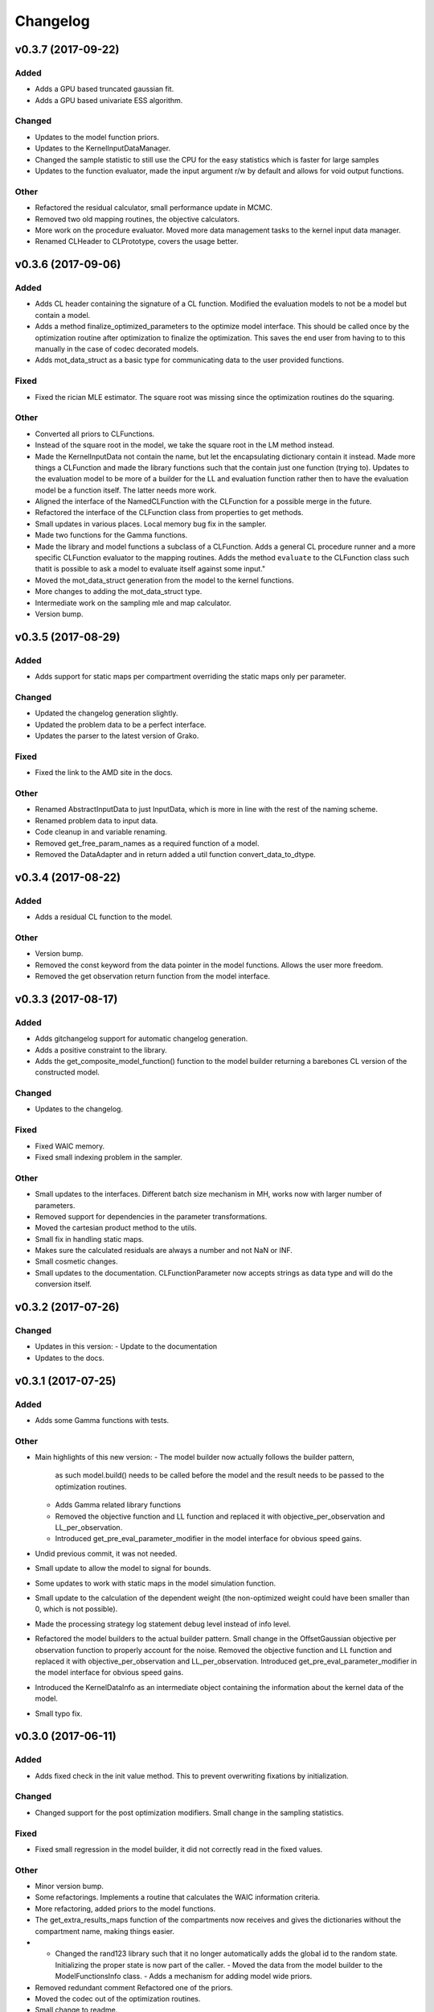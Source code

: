 *********
Changelog
*********


v0.3.7 (2017-09-22)
===================

Added
-----
- Adds a GPU based truncated gaussian fit.
- Adds a GPU based univariate ESS algorithm.

Changed
-------
- Updates to the model function priors.
- Updates to the KernelInputDataManager.
- Changed the sample statistic to still use the CPU for the easy statistics which is faster for large samples
- Updates to the function evaluator, made the input argument r/w by default and allows for void output functions.

Other
-----
- Refactored the residual calculator, small performance update in MCMC.
- Removed two old mapping routines, the objective calculators.
- More work on the procedure evaluator. Moved more data management tasks to the kernel input data manager.
- Renamed CLHeader to CLPrototype, covers the usage better.


v0.3.6 (2017-09-06)
===================

Added
-----
- Adds CL header containing the signature of a CL function. Modified the evaluation models to not be a model but contain a model.
- Adds a method finalize_optimized_parameters to the optimize model interface. This should be called once by the optimization routine after optimization to finalize the optimization. This saves the end user from having to to this manually in the case of codec decorated models.
- Adds mot_data_struct as a basic type for communicating data to the user provided functions.

Fixed
-----
- Fixed the rician MLE estimator. The square root was missing since the optimization routines do the squaring.

Other
-----
- Converted all priors to CLFunctions.
- Instead of the square root in the model, we take the square root in the LM method instead.
- Made the KernelInputData not contain the name, but let the encapsulating dictionary contain it instead. Made more things a CLFunction and made the library functions such that the contain just one function (trying to). Updates to the evaluation model to be more of a builder for the LL and evaluation function rather then to have the evaluation model be a function itself. The latter needs more work.
- Aligned the interface of the NamedCLFunction with the CLFunction for a possible merge in the future.
- Refactored the interface of the CLFunction class from properties to get methods.
- Small updates in various places. Local memory bug fix in the sampler.
- Made two functions for the Gamma functions.
- Made the library and model functions a subclass of a CLFunction. Adds a general CL procedure runner and a more specific CLFunction evaluator to the mapping routines. Adds the method ``evaluate`` to the CLFunction class such thatit is possible to ask a model to evaluate itself against some input."
- Moved the mot_data_struct generation from the model to the kernel functions.
- More changes to adding the mot_data_struct type.
- Intermediate work on the sampling mle and map calculator.
- Version bump.


v0.3.5 (2017-08-29)
===================

Added
-----
- Adds support for static maps per compartment overriding the static maps only per parameter.

Changed
-------
- Updated the changelog generation slightly.
- Updated the problem data to be a perfect interface.
- Updates the parser to the latest version of Grako.

Fixed
-----
- Fixed the link to the AMD site in the docs.

Other
-----
- Renamed AbstractInputData to just InputData, which is more in line with the rest of the naming scheme.
- Renamed problem data to input data.
- Code cleanup in and variable renaming.
- Removed get_free_param_names as a required function of a model.
- Removed the DataAdapter and in return added a util function convert_data_to_dtype.


v0.3.4 (2017-08-22)
===================

Added
-----
- Adds a residual CL function to the model.

Other
-----
- Version bump.
- Removed the const keyword from the data pointer in the model functions. Allows the user more freedom.
- Removed the get observation return function from the model interface.


v0.3.3 (2017-08-17)
===================

Added
-----
- Adds gitchangelog support for automatic changelog generation.
- Adds a positive constraint to the library.
- Adds the get_composite_model_function() function to the model builder returning a barebones CL version of the constructed model.

Changed
-------
- Updates to the changelog.

Fixed
-----
- Fixed WAIC memory.
- Fixed small indexing problem in the sampler.

Other
-----
- Small updates to the interfaces. Different batch size mechanism in MH, works now with larger number of parameters.
- Removed support for dependencies in the parameter transformations.
- Moved the cartesian product method to the utils.
- Small fix in handling static maps.
- Makes sure the calculated residuals are always a number and not NaN or INF.
- Small cosmetic changes.
- Small updates to the documentation. CLFunctionParameter now accepts strings as data type and will do the conversion itself.


v0.3.2 (2017-07-26)
===================

Changed
-------
- Updates in this version:
  - Update to the documentation
- Updates to the docs.


v0.3.1 (2017-07-25)
===================

Added
-----
- Adds some Gamma functions with tests.

Other
-----
- Main highlights of this new version:
  - The model builder now actually follows the builder pattern,
    as such model.build() needs to be called before the model and
    the result needs to be passed to the optimization routines.
  - Adds Gamma related library functions
  - Removed the objective function and LL function and replaced it with
    objective_per_observation and LL_per_observation.
  - Introduced get_pre_eval_parameter_modifier in the model interface
    for obvious speed gains.
- Undid previous commit, it was not needed.
- Small update to allow the model to signal for bounds.
- Some updates to work with static maps in the model simulation function.
- Small update to the calculation of the dependent weight (the non-optimized weight could have been smaller than 0, which is not possible).
- Made the processing strategy log statement debug level instead of info level.
- Refactored the model builders to the actual builder pattern. Small change in the OffsetGaussian objective per observation function to properly account for the noise. Removed the objective function and LL function and replaced it with objective_per_observation and LL_per_observation. Introduced get_pre_eval_parameter_modifier in the model interface for obvious speed gains.
- Introduced the KernelDataInfo as an intermediate object containing the information about the kernel data of the model.
- Small typo fix.


v0.3.0 (2017-06-11)
===================

Added
-----
- Adds fixed check in the init value method. This to prevent overwriting fixations by initialization.

Changed
-------
- Changed support for the post optimization modifiers. Small change in the sampling statistics.

Fixed
-----
- Fixed small regression in the model builder, it did not correctly read in the fixed values.

Other
-----
- Minor version bump.
- Some refactorings. Implements a routine that calculates the WAIC information criteria.
- More refactoring, added priors to the model functions.
- The get_extra_results_maps function of the compartments now receives and gives the dictionaries without the compartment name, making things easier.
- - Changed the rand123 library such that it no longer automatically adds the global id to the random state. Initializing the proper state is now part of the caller. - Moved the data from the model builder to the ModelFunctionsInfo class. - Adds a mechanism for adding model wide priors.
- Removed redundant comment Refactored one of the priors.
- Moved the codec out of the optimization routines.
- Small change to readme.


v0.2.42 (2017-05-29)
====================
- New version, containing the Subplex method.
- Removed non-ascii characters from a few of the comments.
- Small improvements to the NMSimplex method (better initialization), moved the NMSimplex algorithm to a library function, added the Subplex method as Sbplex.
- Small update to the test functions.
- Cleaned up the code in the model_builder.


v0.2.41 (2017-05-18)
====================
- Renamed 'get_optimized_param_names' in the model to 'get_free_param_names'


v0.2.40 (2017-05-17)
====================

Fixed
-----
- Fixed indexing problem with very large kernels.

Other
-----
- Moved the dependencies to the fixes API.
- Default back to single core processing if we run out of memory in the ESS calculations.
- Ulong to long in some parts of the averaging methods.
- Uses ulong now for global index locations, this fixes a long standing issue with memory corruption issues.
- Removed events as synchronization point and uses queue finish instead.
- First working version of the new MCMC sampler.
- Some refactoring in MCMC.


v0.2.39 (2017-04-09)
====================
- Reverted previous update.


v0.2.38 (2017-04-09)
====================
- Small update in the dependent parameter computation. This should be more friendly to low memory devices.
- Small update to the release-github in the Makefile.


v0.2.37 (2017-04-03)
====================

Added
-----
- Adds unit test for the model interfaces.
- Adds ESS maps to the sampling output.
- Adds a multiple lower and upper bound setter to the model builder.
- Adds the possibility to describe in a data adapter if the data can be stored in a local pointer if possible.
- Adds the AxialNormalPDF prior distribution. Small update to the model builder to now accept parameters with a dot in the name, useful for the priors.
- Adds some gc collect statements in the hope that it fixes the memory issues.
- Adds some mcmc diagnostic functionality like univariate ESS and multivariate ESS (Effective Samples Size)
- Adds the ability to unset some compile flags if we ware operating in double precision. Previously, the compile flag -cl-single-precision-constant was always enabled. When running in double precision mode this led to problems. Now, we added some switches that made sure that this flag is disabled when running in double.
  Also added a few small tweaks to the LM model for better accuracy.
- Adds exception handling to detecting double capability of a device.
- Adds a function get the log likelihood per observation.
- Adds first draft of an ARD prior.
- Adds support for hyperparameters to the priors.
- Adds comments to simplex model.
- Added a ModelDataToKernel clas that is able to convert the model data (Variable, Protocol, Static) data to buffers and CL kernel elements. This required a lot of refactoring in most of the CL routines.
- Adds version log entry to the base optimizer.
- Adds the random restart optimizer.
- Added range bounds to the cossqrclamptransform and the sinsqrclamptransform to prevent NaN.
- Adds memory release calls to most of the Worker classes, to hopefully prevent the memory allocation errors. Adds a GridSearch optimization routine. Adds a multi step optimization meta-optimizer.
- Adds links to the downloadable .whl.
- Adds a little more spacing between the paragraphs.
- Adds sudo to the installation commands.
- Adds the function docs again to git.
- Adds a calculator for the objective lists.
- Adds config checking for the cl environments setter.
- Adds debian specific make files.
- Adds meta sampler.
- Adds support for the current observation special parameter.
- Adds support for data transformation function in the model builder.
- Adds scalar test function.
- Adds equals function to the CL environments. Made the CL env and load balancer kwargs in the optimizer routines.
- Adds a smart device selection function to the CL environments factory. This enables adding filters for certain devices or platforms.
- Adds simulated annealing, adds circular gaussian proposal. Small bugfix in sample statistics.
- Adds memory pointers back to the optimizer.
- Adds static parameters. This also changes the model builder to accept these static parameters. Also changed the default batch size setting in the load balancing strategies.
- Adds changes to the powell routine.
- Adds initial Bessel function and Rician noise model.
- Adds additional stopping criteria to NMSimlex. The one by P. E. Gill, W. Murray, and M. H. Wright. Practical Optimization. Academic Press, New York, 1981.
- Adds support for return codes to the optimization routines. Adds return codes for LM method.
- Adds factor 2 to the offset gaussian noise model.
- Adds super call in one of the classes.
- Adds more qualifiers to the DataType class.
- Adds float version of the dawson, erfi and im_w_of_x functions.
- Adds initial work on adapters. Adds a data adapter.
- Adds runtime context function.
- Adds an attribute to the model builder to allow for analyzing only a selection of the problems.
- Adds model building dir and moved some components to the model building.
- Adds two more error measures, sse and mse.
- Adds ellipsis for smaller code, moved some of the buffer creation to a separate function.
- Adds a specific struct for containing the cl context. I thought this might improve things, but it does not.
- Adds the praxis optimization routine.
- Adds step bound option to LM.
- Adds the ability to set the optimization options.
- Adds method to set the noise level standard deviation in the evaluation models.
- Adds loglikelihood calculator, bugfixes to the evaluation model offsetgaussian.
- Adds str function to cl_environments.
- Adds optimization in model builder. If a protocol parameter is constant for all rows then we add the value directly in the function call.
- Adds pretty print for the routines for logging and the factory method.
- Adds some logging information, fixed bugs in calc_dependent_params.
- Adds logging, some optimizations.
- Adds new worker class for load balancing. Converted half of the old workers to the new one.
- Adds support for pertubation functions in the parameters.
- Adds routine for calculating the maps of the dependent parameters.
- Added a function for checking if a protocol has the right columns to the model builders file.

Changed
-------
- Updates to the Rand123 implementation. Changed the default key length to 2 and made it fixed. Counters are now implemented correctly in the Rand123 front-end. Added more state information to the MHState object in Metropolis Hastings.
- Changed some of the MCMC state variables from local to global pointers.
- Changed the return type to double in a few places for better accuracy.
- Updates to the mcmc diagnostics.
- Updates to the calculation of the work group size in the MCMC algorithm.
- Updates to the library functions classes. Refactored to a better layout.
- Updates to the priors.
- Changes to install docs.
- Changes to install docs.
- Changes to install docs.
- Changes to install docs.
- Changed the lower bound to 0 in the clamp in sinsqrclamptransform (from -1), it does not change anything.
- Changed the default NMSimplex functioning to use adaptive coefficients.
- Updates to the install guide.
- Updates to the rng.
- Updates to the documentation structure.
- Updates to install.
- Updates to the documentation.
- Updates to the documentation.
- Updates to the configuration file, adds VoidConfigurationAction.
- Changed the introduction document page.
- Updates to the install guide.
- Updates to readme.
- Updates to docs, adds device selection function to the init module.
- Updates to the installation of Linux docs.
- Updates to the installation of Linux docs.
- Updates to the documentation.
- Updates to the readme file.
- Updates to the ubuntu packaging.
- Updates to the ubuntu packaging in makefile.
- Updates to the ubuntu packaging in makefile.
- Updates to the installation guide.
- Updates to the docs.
- Updates to gitignore.
- Updates to gitignore.
- Updates to the debian packaging.
- Updates to the docs.
- Updates to the docs.
- Updates to the docs.
- Updates to docs.
- Updates to docs.
- Updates to docs.
- Updates to the docs.
- Updates to the docs.
- Updates to the docs.
- Updates to the docs.
- Updates to the docs.
- Updates to the docs.
- Updates to the docs.
- Updates to the docs.
- Updates to the documentation.
- Updates to the documentation config.
- Updates to the documentation config.
- Updates to the documentation config.
- Updates to the documentation config.
- Updates to the documentation config.
- Updates to the documentation config.
- Updates to the documentation config.
- Updates to the documentation config.
- Updates to the documentation config.
- Updates to the documentation config.
- Updates to the doc config.
- Updates to readme.
- Updates to readme.
- Updates to readme.
- Updates to readme.
- Updates to readme.
- Updates to readme.
- Updates to readme.
- Updates to readme.
- Updates to readme.
- Updates to readme.
- Updates to readme.
- Updates to readme.
- Updates to readme.
- Updates to readme.
- Updates to readme.
- Updates to readme.
- Updates to readme.
- Updates to readme.
- Updates to readme.
- Updates to readme.
- Updates to readme.
- Updates to readme.
- Updates to readme.
- Updates to readme.
- Updates to readme.
- Updates to readme.
- Updates to readme.
- Updates to readme.
- Updates to readme.
- Updates to readme.
- Updates to readme.
- Updates to readme.
- Updates to readme.
- Updates to readme.
- Updates to readme.
- Updates to readme.
- Updates to the first legendre term function.
- Updates the simplex default patience.
- Updates to the documentation, removed the quick hack in the all_devices call.
- Changed 'get_new_context' to 'get_cl_context', which is semantically more correct.
- Changed the runtime configuration to a module singleton. The AbstractCLRoutine now loads default configuration from the configuration module. It is now no longer necessary to provide every CL routine with a device and load balancer.
- Changed return codes to char array.
- Updates to the enqueue map readout.
- Changed ranlux, and as a result could change the buffer allocation in the optimizers and mcmc sampling.
- Changed memory pointer flag in likelihood calculator to use_host_ptr.
- Changed memory pointers in final param transform. Reverted the memory hack in Powell. This did not work with Ball & Stick Stick with MDT.
- Changed MOT_FLOAT_TYPE to mot_float_type.
- Updates to the filterings. Different memory strategies.
- Updates to the helper routines.
- Changed powell (for a large part) back to the original code. That is, I separated the functions again.
- Updates to the packaging and distribution.
- Changes to the NMSimplex routine. Adds initial simplex scale array to set the scale per parameter. Adds initial support for Subplex method.
- Changed the _create_workers function in the CL routines. It now accepts a single python callback to generate the workers instead of generating the workers directly.
- Updates to the lmmin euclidian norm function.
- Updates to the lmmin euclidian norm function.
- Updates to the lmmin lm_lmpar.
- Updates to lmmin qrfaq.
- Updates to lmmin qrsolv.
- Changed CLContext class to CLRunContext.
- Changed the models and optimizers float to MOT_FLOAT_TYPE.
- Updates to PrAxis.
- Updates to the comments.
- Updates to the evaluation models, bugfixes in MH.
- Changed the CL code construction slightly. Now the var_data params in the data structure are initialized to a value instead of an array in the case of single dimensional arrays.
- Changed the default nmr of iterations in MCMC, back to defaulf of 1500.
- Updates to create_workers, updates to the sampling routine.
- Updates to LM.
- Changed the AR calculation back.
- Updates to the requirements.
- Updates to the load balancers.
- Updates to the meta optimizer.
- Updates from Toronto.

Fixed
-----
- Fixed the bug in the full log likelihood of the gaussian and offset-gaussian evaluation models.
- Fixed small typo in the docs.
- Fixed small typo in docs.
- Fixed sampling setting defaults in MCMC.
- Fixed bug in the noise std kernel value.
- Fixed array init bug in the rand123 initializer.
- Fixed regression in the codec.
- Fixed regression.
- Fixed dependencies and updated version.
- Fixed setup.py make issue.
- Fixed bug with scalar static map values.
- Fixed some regressions due to the previous commit.
- Fixed the enqueue map buffer readout problems.
- Fixed the right setting for the load balancing batches.
- Fixed comments in load balancer.
- Fixed small unicode/int/string bug in the cl parameters.
- Fixes the bug that the selected voxels where not selected when fetching the fixed parameters.
- Fixed some syntax warnings.
- Fixed error in comment.
- Fixed bug in the calculation of the dependent parameters.
- Fixed bug with loading 'Any' device from the cl environment factory.

Other
-----
- Preparing for github releases.
- Small refactoring in the balance strategies.
- Renamed the SumOfSquares method to SumOfSquaresEvaluationModel. Added a config switch for specifying which flags to remove when running in double precision.
- Merge branch 'master' of github.com:cbclab/MOT.
- Reverted the static map changes in the model builders. The static maps are handled now again as protocol params, one value for multiple compartments.
- Renamed test cases.
- Removed the rand123 module and moved the functions to the generate_random module.
- More updates to how the CL library functions are handled.
- Removed the cl_header functionality in favor of simply cl_code.
- Small refactorings in the random123 library. Adds unit tests for the utils module.
- Version bump.
- Version bump.
- The Metropolis Hastings routine now outputs an output object with additional information like a MHState object which contains information about the current state of the sampler. This allows one to continue sampling from the last state.
- Moved some of the optimization and sampling post-processing out of the optimizers and samplers. The optimizers and samplers now return output classes as an intermediate interface. Also, removed the gridsearch functionality, it was not really useful.
- Implements a working version of the univariate ess using the autocorrelations.
- A push towards interfaces for most objects.
- Set the burnin default length to 0.
- Small bugfixes in several places. Updates to MCMC: added some global arrays to contain the state of the sampler. This in the future would allow one to interrupt sampling and continue later with the exact same state as if there were no interruption.
- Version bump.
- Removed debugging tools.
- Version bump.
- Version bump.
- Removed the clipped gaussian proposal.
- Finalizes the work on the proposal update functions.
- Parallelized MCMC within a problem using workgroups. Adds proposal update functions.
- Removed the objective_list function in the model and replaced it with a function that returns the evaluation value per observation.
- Version bump.
- Work on the sampling.
- Moved the weights dependency to the model builder.
- Merge branch 'master' of github.com:cbclab/MOT.
- Internal updates to the way bounds are handled in the model builder. It now fully accepts maps for the bounds.
- Reformatted the priors and added vector (map based) bounds to the priors.
- Removed wily from the upload targets, adds explicit cast to the transformations.
- Renamed MutableMapping to Mapping in a few places, it is more general.
- Version bump.
- Small updates to the grid search, got it working again.
- Merge branch 'master' of github.com:cbclab/MOT.
- More refactoring in the model builder.
- Moved the buffer generation back to the CL routines.
- Version bump.
- The parameter transformations (codec) now accept maps for the lower and upper bounds of the parameters.
- Moved the codec generation functions to the model class. The encoding and decoding transformations now also accept the model data as an argument, paving the way to maps for the bounds.
- Made the model data buffer generation part of the model class.
- Removed a few old methods, updates to some comments.
- Small fix to the Powell identity reset method.
- Merge branch 'master' of github.com:cbclab/MOT.
- Update install.rst.
  Adds an install dependency
- Update README.rst.
- Replaces the old RanLux RNG with the Random123 RNG.
- Finished adding the Random123 RNG.
- Created the RNG with Random123, now proceeding with adding it to the code.
- More work on the Random123 RNG.
- More workon on Random123.
- More work on the Random123 RNG.
- More work on properly implementing the Random123 RNG.
- Initial work on the new RNG.
- MOT now uses the CosSqrClampTransform for the Weights instead of the CosSqrTransform which did not check for bounds.
- Small changes to the docs.
- Small doc updates.
- Merge branch 'master' of github.com:cbclab/MOT.
- A few adds to the install  docs.
- Removed unused import.
- Removed the get from apt-get.
- Small update to the readme.
- Edits to the install docs and added binary 2015.2.4 whl for download.
- Removed praxis from factory.
- Removed praxis.
- Merge branch 'master' of github.com:cbclab/MOT.
- Version bump for the function added to the mot init module in a previous commit.
- Working Ubuntu PPA packaging, updates to the README files to reflect the basic requirements.
- First complete version of the installation guide.
- Small updates to the credits and installation instructions in the documentation.
- Removed the changelog from the docs. Considering to use the GitHub Releases for this using the Git commit messages as a base.
- Merge branch 'master' of github.com:cbclab/MOT.
- More work on the documentation.
- Moved all model building aspects into a separate subpackage.
- Some restructuring of the codebase, updates to the documentation, version bump.
- Merge branch 'master' of github.com:robbert-harms/MOT.
- Update README.rst.
- First public version.
- Moved one of the big private arrays in the LM method to global memory. The problem was that the compiler sometimes failed to find a contiguous memory block and returnd a out of resources error.
- Version bump.
- Removed the meta optimizer.
- Removed the perturbation from the parameters and the models.
- Some refactoring on the model optimization.
- It is safer to check for collections.MutableMapping instead of dict.
- Small update to the checks in calculate_model_estimates.
- Only sets noise level if not None in the single model.
- Small fix to LM.
- Removed smoothing from the meta optimizer.
- Small updates to the problem data class.
- Moved the noise std to the problem data.
- Small fix for 4d static maps.
- The codec runner now no longer needs the specific cl environment and load balancer.
- Made the model estimate code accept both an array and an ndarray.
- Model estimate code now uses the given array for the estimations.
- Disables Clover for now.
- Small changes to make it 2.7 compatible.
- Modified model estimates calculator, adds it as default output map to the meta optimizer.
- Comments'
- Removed float warning from MCMC, version bump.
- Simplified the demo implementation of SA.
- First final draft of simulated annealing.
- Small updates to the constructors.
- Slight speedup in error measures calculation, small bugfix in model builders.
- Small bugfix to the model builder in the case of only one problem data instance.
- LevenbergMarquardt now uses the user defined noise model.
- Small update to the readout of the exit code from the optimizer.
- Reverted the default runtime configuration settings to all devices with GPUPreferred load balancer.
- Reverted back to a single parameters buffer for read and write.
- Version bump.
- Resets the load balance batch size.
- Small bugfix to powell.
- Version bump.
- Removed old post processing test code and removed the voxels processed buffer from the optimizers.
- Tried to fix python2.7 bug with unicode.
- Version bump.
- Removed the -cl-strict-aliasing compile flag.
- The compile flags are set per abstract cl routine. This allows per kernel compile flag settings. Set the default flags to 'unsafe' flags for speed.
- Small update to the correct logging position of the sampling log file. Bug fix to memory mapping MH sampling.
- Reverted change in Powell. Changed pointers flags in MH sampling.
- Made the load balancer accept a list of wait events.
- Evaluation function speed-up in Powell, this now uses the same array for the decoding.
- More updates to the memory pointers in OpenCL.
- Testing new memory buffer layout with the optimizer.
- Testing new memory buffer layout with the log likelihood.
- Testing new memory buffer layout.
- Testing new way of defining buffers and kernels with global work offset.
- Reverted back to explicit memory readout, the implicit did not work with nvidia.
- Made a few changes here and there to the buffer allocation. Removed the additional stopping criteria in NMSimplex. Made the MH work with float again.
- Version bump.
- Sampler now uses the incomplete log likelihood for sampling. This is faster and does not change the results.
- Sampler working fully again.
- Sampling works, but without burnin.
- Working on the sampler, trying to move to float.
- Made some structural changes to Powell.
- In the transformations of the weights, adds fabs() call. Updates to MH sampling, inlined the scalars.
- Removed some of the fma calls. This returns the code to original state.
- Removed some of the pown function calls.
- Reverted some of the changes to powell, and the erfi functions. Also removed the constant terms in the evaluation models during maximum likelihood estimation.
- Small update to powell.
- Removed the previous changes with the pointer flags. They do not work properly on Windows machines.
- Moving to use_host_ptr.
- Slight updates to powell.
- Small update to powell.
- Removed unused windows only import from balance strategies.
- Merge branch 'master' of ssh://137.120.141.88:7999/mts/mot.
- Small updates to the CL runtime coordination.
- Large changes to the erfi functions. Small update to the evaluation models. Made the legendre function double again.
- Large updates to the evaluation models.
- Renamed prtcl to protocol.
- Small update to the unit tests to make them run.
- Renamed the global fixed parameters to model_data, this better covers the semantics.
- Legendre back to MOT_FLOAT_TYPE.
- Small updates to the Rician evaluation function.
- Made the first legendre calculation double by default.
- Made the bessel functions double by default. Updates to the Rician evaluation model. The log likelihood calculator now accepts the evaluation model you want to use. This is needed if the model has a Rician eval model but you want to have the Gaussian eval model for the BIC calculations.
- Version bump.
- Reverted some of the changes to NMSimplex. The Subplex algorithm will have to have its own Simplex (probably)
- Removed some of the variable resuses in LM.
- Trying to get LM to compile again with Noddi.
- Finished updating LM to latest version.
- Small updates to the comments, small updates to the sampling datastructure in MCMC.
- Small updates to the comments.
- Small updates to the comments.
- Small updates to make signal generation possible.
- Small updates to the models, adds a parser for the CLDataType.
- Version bump.
- Small semantic changes to the loglikelihood and residual calculators.
- Small updates to the grammar of the model tree's.
- Bugfix to the LM decode function twice.
- More work on the DataAdapters, everything now seems to be working again.
- The kernel code generators are now accepting DataAdapters.
- Removed some old code.
- Version bump.
- Small bugfix in the model builders.
- Moved more to the model building.
- Moved more items to model_building.
- Small update to the model builders. It needs more work, specifically for the new slicing routines in MDT.
- Removed opencl 1.1 support.
- Small update to the load balance strategy.
- Removed ; from the dependencies.
- Removed ; from the dependencies.
- Slight changes to the optimizer.
- Small updates to simplex.
- Completes the work on the PrAxis method.
- More updates to PrAxis method. Now only need to add the rand function.
- Slight update to the nm simplex.
- Small bugfix in the logging in MCMC.
- Improved the evaluation models, we use a sigma of 1 now.
- Small bugfix in the eval function from model builders.
- Slight changes to allow adapting the eval function.
- Small changes in the logging.
- Removed some old calls.
- Bug fix to the evaluate_model function. Initial work on adding the BIC map to the optimization results.
- Working sampling in float. However, sampling in float quickly gets out of precision. Need to add a warning for that.
- Small performance updates.
- Moved more stuff to float.
- More updates to the float workings. LM now seems to be working again.
- Removed grid search and python callbacks.
- Working powell and nmsimplex in float space.
- More float updates.
- More float support.
- More updates towards float.
- More update towards floating point support.
- Renamed use_double to double_precision.
- Fourth push towards float support.
- Third push towards model_float typedef.
- Second push towards model_float typedef.
- First push towards model_float typedef.
- Push towards python 3.4.
- Bugfix in load balancer. When the number of batches was lower than the number of workers, no workers were executed.
- Again, moved from repr to str when generating CL code. On some platforms repr returns things like 5L instead of 5. That is, repr generates the representation of a long instead of an int. str does not have that problem.
- Again, moved from repr to str when generating CL code. On some platforms repr returns things like 5L instead of 5. That is, repr generates the representation of a long instead of an int. str does not have that problem.
- Moved from repr to str when generating CL code. On some platforms repr returns things like 5L instead of 5. That is, repr generates the representation of a long instead of an int. str does not have that problem.
- Improved comments.
- Improved the logging in the optimization routine.
- Improved logging in the optimization routine, model builders now can handle models without a period in between. Like NDI instead of NDI.ndi.
- Renamed PPPE to MOT (Maastricht Optimization Toolbox)
- Get it to workon windows with nvidia.
- Moved the cl memory flags funtion to the cl environment class.
- Removed acceptance rate counter from the MH routine.
- Complete working adaptable proposals in MCMC.
- Sampler now works with adaptable proposals.
  It is not complete yet, see the todo in MCMC
- Removed sampling from meta optimizer.
- Working on the sampler.
- Some interface changes to the model.
- All CL routines now have the cl environment and load balancer as obligatory parameters.
- Trying to solve the global environment problem.
- Tesla bug fixed in median filter.
- Improvements to the filters. Median filter now runs also for larger sizes.
- Renamed smoothing to filters.
- Slightly raised the batch size in the mappers.
- Lot of work on the load balancers.
- In optimizers, renamed the class definition of patience to default_patience. Moved calculating in batches to the root load balancer. Adds a meta load balancer for a specific device. Adds a factory for creating optimizers and smoothers by name.
- Removed the old load balancing.
- Only gaussian smoother needs to be changed to the new worker style.
- Converted more routines to the new worker setup.
- Simplified error measures, it is not in the CPU and only returns l2 norm.
- Made type changes in place.
- Bugfixes to the cl_python_callbacks generator, tried to get sampling to work better.
- Removed the 'is protocol sufficient' function from the model builder.
- Small comment update.
- In model builder the function post_optimization is renamed to finalize_optimization_results, and in the models a function is added get_extra_results_maps. The idea is that the models already contain most of the functionality for computing the extra maps fromt that model. The model builder takes those into account when computing the final optimization results.
- Small refactorings to the utils module.
- Bugfix to generate random.
- Renamed tools to utils. Removed bessel_root function from utils and moved it to MDT.
- Reformatted the cl_python callbacks generator module.
- Removed some functions from the tools which are better placed in MDT.
- Small changes to the cl python callbacks.
- Initial commit.


